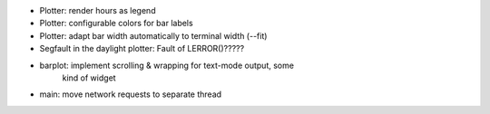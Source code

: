 * Plotter: render hours as legend
* Plotter: configurable colors for bar labels
* Plotter: adapt bar width automatically to terminal width (--fit)
* Segfault in the daylight plotter: Fault of LERROR()?????
* barplot: implement scrolling & wrapping for text-mode output, some
           kind of widget
* main: move network requests to separate thread
